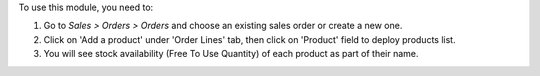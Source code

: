 To use this module, you need to:

#. Go to *Sales > Orders > Orders* and choose an existing sales order or
   create a new one.
#. Click on 'Add a product' under 'Order Lines' tab, then click on 'Product'
   field to deploy products list.
#. You will see stock availability (Free To Use Quantity) of each product as
   part of their name.
